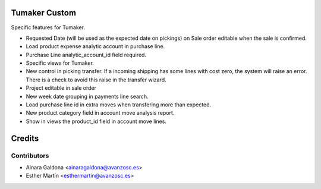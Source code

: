 Tumaker Custom
==============

Specific features for Tumaker.

- Requested Date (will be used as the expected date on pickings) on Sale order editable when the sale is confirmed.
- Load product expense analytic account in purchase line.
- Purchase Line analytic_account_id field required.
- Specific views for Tumaker.
- New control in picking transfer. If a incoming shipping has some lines with cost zero, the system will raise an error.
  There is a check to avoid this raise in the transfer wizard.
- Project editable in sale order
- New week date grouping in payments line search.
- Load purchase line id in extra moves when transfering more than expected.
- New product category field in account move analysis report.
- Show in views the product_id field in account move lines.

Credits
=======

Contributors
------------

* Ainara Galdona <ainaragaldona@avanzosc.es>
* Esther Martín <esthermartin@avanzosc.es>

